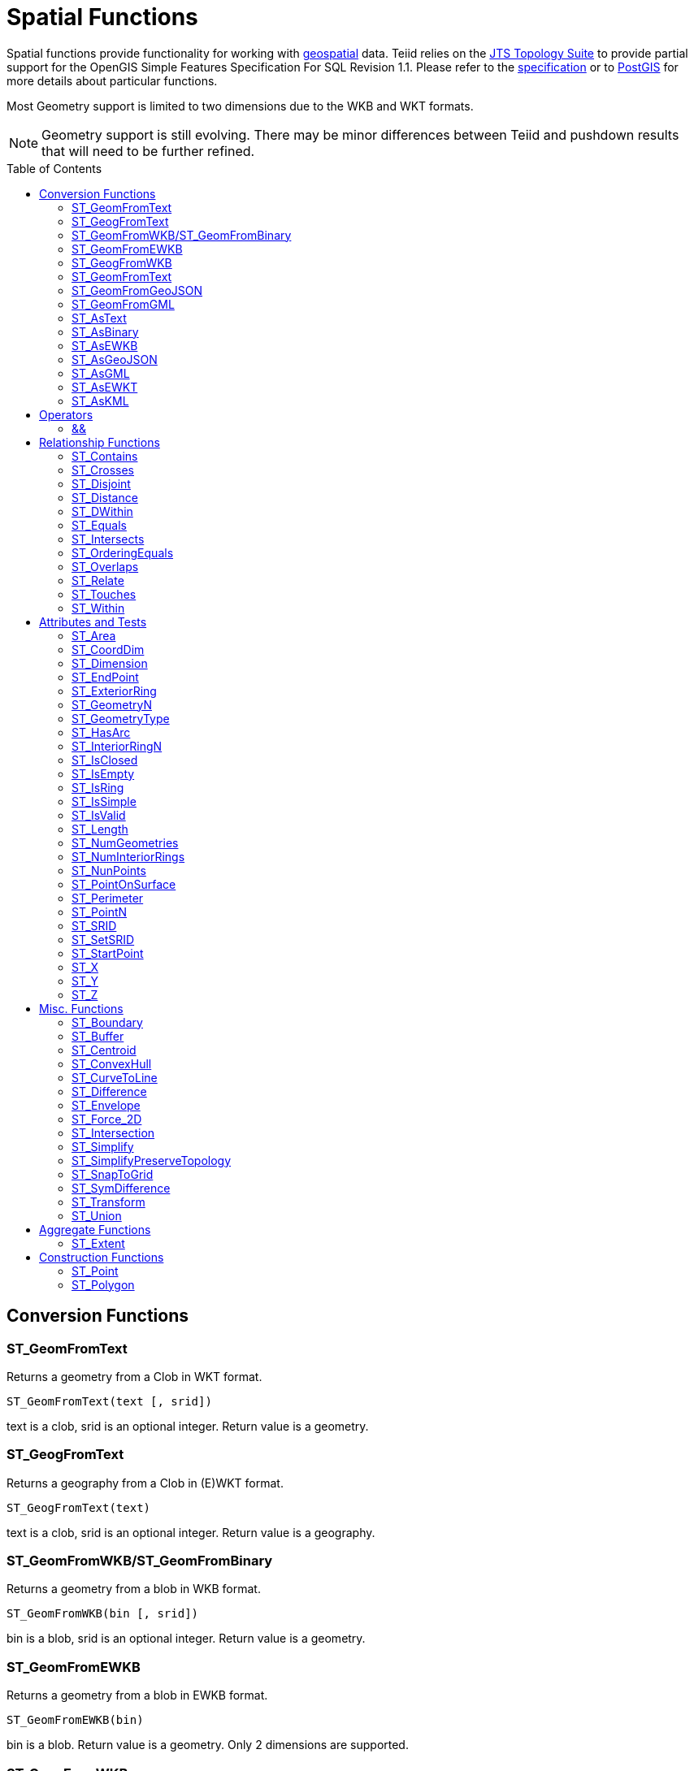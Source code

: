 
= Spatial Functions
:toc: manual
:toc-placement: preamble

Spatial functions provide functionality for working with http://www.opengeospatial.org/[geospatial] data. Teiid relies on the http://www.vividsolutions.com/jts/JTSHome.htm[JTS Topology Suite] to provide partial support for the OpenGIS Simple Features Specification For SQL Revision 1.1. Please refer to the https://portal.opengeospatial.org/files/?artifact_id=829[specification] or to http://postgis.net/docs/manual-2.0/[PostGIS] for more details about particular functions.

Most Geometry support is limited to two dimensions due to the WKB and WKT formats.

NOTE: Geometry support is still evolving. There may be minor differences between Teiid and pushdown results that will need to be further refined.

== Conversion Functions

=== ST_GeomFromText

Returns a geometry from a Clob in WKT format.

[source,sql]
----
ST_GeomFromText(text [, srid])
----

text is a clob, srid is an optional integer. Return value is a geometry.

=== ST_GeogFromText

Returns a geography from a Clob in (E)WKT format.

[source,sql]
----
ST_GeogFromText(text)
----

text is a clob, srid is an optional integer. Return value is a geography.

=== ST_GeomFromWKB/ST_GeomFromBinary

Returns a geometry from a blob in WKB format.

[source,sql]
----
ST_GeomFromWKB(bin [, srid])
----

bin is a blob, srid is an optional integer. Return value is a geometry.

=== ST_GeomFromEWKB

Returns a geometry from a blob in EWKB format.

[source,sql]
----
ST_GeomFromEWKB(bin)
----

bin is a blob. Return value is a geometry.  Only 2 dimensions are supported.

=== ST_GeogFromWKB

Returns a geography from a blob in (E)WKB format.

[source,sql]
----
ST_GeomFromEWKB(bin)
----

bin is a blob. Return value is a geography.  Only 2 dimensions are supported.

=== ST_GeomFromText

Returns a geometry from a Clob in EWKT format.

[source,sql]
----
ST_GeomFromEWKT(text)
----

text is a clob. Return value is a geometry. Only 2 dimensions are supported.

=== ST_GeomFromGeoJSON

Returns a geometry from a Clob in GeoJSON format.

[source,sql]
----
ST_GeomFromGeoJson(text [, srid])
----

text is a clob, srid is an optional integer. Return value is a geometry.

=== ST_GeomFromGML

Returns a geometry from a Clob in GML2 format.

[source,sql]
----
ST_GeomFromGML(text [, srid])
----

text is a clob, srid is an optional integer. Return value is a geometry.

=== ST_AsText

[source,sql]
----
ST_AsText(geom)
----

geom is a geometry. Return value is clob in WKT format.

=== ST_AsBinary

[source,sql]
----
ST_AsBinary(geo)
----

geo is a geometry or geography. Return value is a blob in WKB format.

=== ST_AsEWKB

[source,sql]
----
ST_AsEWKB(geom)
----

geom is a geometry. Return value is blob in EWKB format.

=== ST_AsGeoJSON

[source,sql]
----
ST_AsGeoJSON(geom)
----

geom is a geometry. Return value is a clob with the GeoJSON value.

=== ST_AsGML

[source,sql]
----
ST_AsGML(geom)
----

geom is a geometry. Return value is a clob with the GML2 value.

=== ST_AsEWKT

[source,sql]
----
ST_AsEWKT(geo)
----

geo is a geometry or geography. Return value is a clob with the EWKT value. The EWKT value is the WKT value with the SRID prefix.

=== ST_AsKML

[source,sql]
----
ST_AsKML(geom)
----

geom is a geometry. Return value is a clob with the KML value. The KML value is effectively a simplified GML value and projected into SRID 4326.

== Operators

=== &&

Returns true if the bounding boxes of geom1 and geom2 intersect. 

[source,sql]
----
geom1 && geom2
----

geom1, geom2 are geometries. Return value is a boolean.

== Relationship Functions

=== ST_Contains

Returns true if geom1 contains geom2 contains another.

[source,sql]
----
ST_Contains(geom1, geom2)
----

geom1, geom2 are geometries. Return value is a boolean.

=== ST_Crosses

Returns true if the geometries cross.

[source,sql]
----
ST_Crosses(geom1, geom2)
----

geom1, geom2 are geometries. Return value is a boolean.

=== ST_Disjoint

Returns true if the geometries are disjoint.

[source,sql]
----
ST_Disjoint(geom1, geom2)
----

geom1, geom2 are geometries. Return value is a boolean.

=== ST_Distance

Returns the distance between two geometries.

[source,sql]
----
ST_Distance(geo1, geo2)
----

geo1, geo2 are both geometries or geographies. Return value is a double.  The geography variant must be pushed down for evaluation.

=== ST_DWithin

Returns true if the geometries are within a given distance of one another.

[source,sql]
----
ST_DWithin(geom1, geom2, dist)
----

geom1, geom2 are geometries. dist is a double. Return value is a boolean.    

=== ST_Equals

Returns true if the two geometries are spatially equal - the points and order may differ, but neither geometry lies outside of the other.

[source,sql]
----
ST_Equals(geom1, geom2)
----

geom1, geom2 are geometries. Return value is a boolean.

=== ST_Intersects

Returns true if the geometries intersect.

[source,sql]
----
ST_Intersects(geo1, geo2)
----

geo1, geo2 are both geometries or geographies. Return value is a boolean.  The geography variant must be pushed down for evaluation.

=== ST_OrderingEquals

Returns true if geom1 and geom2 have the same structure and the same ordering of points.

[source,sql]
----
ST_OrderingEquals(geom1, geom2)
----

geom1, geom2 are geometries. Return value is a boolean.

=== ST_Overlaps

Returns true if the geometries overlap.

[source,sql]
----
ST_Overlaps(geom1, geom2)
----

geom1, geom2 are geometries. Return value is a boolean.

=== ST_Relate

Test or return the intersection of geom1 and geom2.

[source,sql]
----
ST_Relate(geom1, geom2, pattern)
----

geom1, geom2 are geometries. pattern is a nine character DE-9IM pattern string. Return value is a boolean.

[source,sql]
----
ST_Relate(geom1, geom2)
----

geom1, geom2 are geometries. Return value is the nine character DE-9IM intersection string.

=== ST_Touches

Returns true if the geometries touch.

[source,sql]
----
ST_Touches(geom1, geom2)
----

geom1, geom2 are geometries. Return value is a boolean.

=== ST_Within

Returns true if geom1 is completely inside geom2.

[source,sql]
----
ST_Within(geom1, geom2)
----

geom1, geom2 are geometries. Return value is a boolean.

== Attributes and Tests

=== ST_Area

Returns the area of geom.

[source,sql]
----
ST_Area(geom)
----

geom is a geometry. Return value is a double.  

=== ST_CoordDim

Returns the coordinate dimensions of geom.

[source,sql]
----
ST_CoordDim(geom)
----

geom is a geometry. Return value is an integer between 0 and 3.  

=== ST_Dimension

Returns the dimension of geom.

[source,sql]
----
ST_Dimension(geom)
----

geom is a geometry. Return value is an integer between 0 and 3.  

=== ST_EndPoint

Returns the end Point of the LineString geom.  Returns null if geom is not a LineString.

[source,sql]
----
ST_EndPoint(geom)
----

geom is a geometry. Return value is a geometry.  

=== ST_ExteriorRing

Returns the exterior ring or shell LineString of the Polygon geom.  Returns null if geom is not a Polygon.

[source,sql]
----
ST_ExteriorRing(geom)
----

geom is a geometry. Return value is a geometry.  

=== ST_GeometryN

Returns the nth geometry at the given 1-based index in geom.  Returns null if a geometry at the given index does not exist.  Non collection types return themselves at the first index.

[source,sql]
----
ST_GeometryN(geom, index)
----

geom is a geometry. index is an integer. Return value is a geometry.  

=== ST_GeometryType

Returns the type name of geom as ST_name.  Where name will be LineString, Polygon, Point etc.

[source,sql]
----
ST_GeometryType(geom)
----

geom is a geometry. Return value is a string.  

=== ST_HasArc

Test if the geometry has a circular string. Will currently only report false as curved geometry types are not supported.

[source,sql]
----
ST_HasArc(geom)
----

geom is a geometry. Return value is a geometry.  

=== ST_InteriorRingN

Returns the nth interior ring LinearString geometry at the given 1-based index in geom.  Returns null if a geometry at the given index does not exist or if geom is not a Polygon.

[source,sql]
----
ST_InteriorRingN(geom, index)
----

geom is a geometry. index is an integer. Return value is a geometry.  

=== ST_IsClosed

Returns true if LineString geom is closed.  Returns false if geom is not a LineString

[source,sql]
----
ST_IsClosed(geom)
----

geom is a geometry. Return value is a boolean.

=== ST_IsEmpty

Returns true if the set of points is empty.

[source,sql]
----
ST_IsEmpty(geom)
----

geom is a geometry. Return value is a boolean.

=== ST_IsRing

Returns true if the LineString geom is a ring.  Returns false if geom is not a LineString.

[source,sql]
----
ST_IsRing(geom)
----

geom is a geometry. Return value is a boolean.

=== ST_IsSimple

Returns true if the geom is simple. 

[source,sql]
----
ST_IsSimple(geom)
----

geom is a geometry. Return value is a boolean.

=== ST_IsValid

Returns true if the geom is valid. 

[source,sql]
----
ST_IsValid(geom)
----

geom is a geometry. Return value is a boolean.

=== ST_Length

Returns the length of a (Multi)LineString otherwise 0. 

[source,sql]
----
ST_Length(geo)
----

geo is a geometry or a geography. Return value is a double. The geography variant must be pushed down for evaluation.

=== ST_NumGeometries

Returns the number of geometries in geom.  Will return 1 if not a geometry collection.

[source,sql]
----
ST_NumGeometries(geom)
----

geom is a geometry. Return value is an integer.  

=== ST_NumInteriorRings

Returns the number of interior rings in the Polygon geom.  Returns null if geom is not a Polygon.

[source,sql]
----
ST_NumInteriorRings(geom)
----

geom is a geometry. Return value is an integer.  

=== ST_NunPoints

Returns the number of Points in geom.

[source,sql]
----
ST_NunPoints(geom)
----

geom is a geometry. Return value is an integer.  

=== ST_PointOnSurface

Returns a Point that is guarenteed to be on the surface of geom.

[source,sql]
----
ST_PointOnSurface(geom)
----

geom is a geometry. Return value is a Point geometry.  

=== ST_Perimeter

Returns the perimeter of the (Multi)Polygon geom.  Will return 0 if geom is not a (Multi)Polygon

[source,sql]
----
ST_Perimeter(geom)
----

geom is a geometry. Return value is a double.

=== ST_PointN

Returns the nth Point at the given 1-based index in geom.  Returns null if a Point at the given index does not exist or if geom is not a LineString.

[source,sql]
----
ST_PointN(geom, index)
----

geom is a geometry. index is an integer. Return value is a geometry.  

=== ST_SRID

Returns the SRID for the geometry.

[source,sql]
----
ST_SRID(geo)
----

geo is a geometry or geography. Return value is an integer. A 0 value rather than null will be returned for an unknown SRID on a non-null geometry.

=== ST_SetSRID

Set the SRID for the given geometry.

[source,sql]
----
ST_SetSRID(geo, srid)
----

geo is a geometry or geography. srid is an integer. Return value is the same as geo. Only the SRID metadata of is modified - no transformation is performed.

=== ST_StartPoint

Returns the start Point of the LineString geom.  Returns null if geom is not a LineString.

[source,sql]
----
ST_StartPoint(geom)
----

geom is a geometry. Return value is a geometry.  

=== ST_X

Returns the X ordinate value, or null if the Point is empty.  Throws an exception if the Geometry is not a Point.

[source,sql]
----
ST_X(geom)
----

geom is a geometry. Return value is a double.

=== ST_Y

Returns the Y ordinate value, or null if the Point is empty.  Throws an exception if the Geometry is not a Point.

[source,sql]
----
ST_Y(geom)
----

geom is a geometry. Return value is a double.

=== ST_Z

Returns the Z ordinate value, or null if the Point is empty.  Throws an exception if the Geometry is not a Point.  Will typically return null as 3 dimensions are not fully supported.

[source,sql]
----
ST_Z(geom)
----

geom is a geometry. Return value is a double.

== Misc. Functions

=== ST_Boundary

Computes the boundary of the given geometry.

[source,sql]
----
ST_Boundary(geom)
----

geom is a geometry. Return value is a geometry.

=== ST_Buffer

Computes the geometry that has points within the given distance of geom.

[source,sql]
----
ST_Buffer(geom, distance)
----

geom is a geometry. distance is a double. Return value is a geometry.

=== ST_Centroid

Computes the geometric center Point of geom.

[source,sql]
----
ST_Centroid(geom)
----

geom is a geometry. Return value is a geometry.

=== ST_ConvexHull

Return the smallest convex Polygon that contains all of the points in geom.

[source,sql]
----
ST_ConvexHull(geom)
----

geom is a geometry. Return value is a geometry.

=== ST_CurveToLine

Converts a CircularString/CurvedPolygon to a LineString/Polygon.  Not currently implemented in Teiid.

[source,sql]
----
ST_CurveToLine(geom)
----

geom is a geometry. Return value is a geometry.

=== ST_Difference

Computes the closure of the point set of the points contained in geom1 that are not in geom2

[source,sql]
----
ST_Difference(geom1, geom2)
----

geom1, geom2 are geometry. Return value is a geometry.

=== ST_Envelope

Computes the 2D bounding box of the given geometry.

[source,sql]
----
ST_Envelope(geom)
----

geom is a geometry. Return value is a geometry.

=== ST_Force_2D

Removes the z coordinate value if present.

[source,sql]
----
ST_Force_2D(geom)
----

geom is a geometry. Return value is a geometry.

=== ST_Intersection

Computes the point set intersection of the points contained in geom1 and in geom2

[source,sql]
----
ST_Intersection(geom1, geom2)
----

geom1, geom2 are geometry. Return value is a geometry.

=== ST_Simplify

Simplifies a Geometry using the Douglas-Peucker algorithm, but may oversimplify to an invalid or empty geometry.

[source,sql]
----
ST_Simplify(geom, distanceTolerance)
----

geom is a geometry. distanceTolerance is a double. Return value is a geometry.

=== ST_SimplifyPreserveTopology

Simplifies a Geometry using the Douglas-Peucker algorithm.  Will always return a valid geometry.

[source,sql]
----
ST_SimplifyPreserveTopology(geom, distanceTolerance)
----

geom is a geometry. distanceTolerance is a double. Return value is a geometry.

=== ST_SnapToGrid

Snaps all points in the geometry to grid of given size.

[source,sql]
----
ST_SnapToGrid(geom, size)
----

geom is a geometry. size is a double. Return value is a geometry.

=== ST_SymDifference

Return the part of geom1 that does not intersect with geom2 and vice versa.

[source,sql]
----
ST_SymDifference(geom1, geom2)
----

geom1, geom2 are geometry. Return value is a geometry.

=== ST_Transform

Transforms the geometry value from one coordinate system to another.

[source,sql]
----
ST_Transform(geom, srid)
----

geom is a geometry. srid is an integer. Return value is a geometry. The srid value and the srid of the geometry value must exist in the SPATIAL_REF_SYS view.

=== ST_Union

Return a geometry that represents the point set containing all of geom1 and geom2.

[source,sql]
----
ST_Union(geom1, geom2)
----

geom1, geom2 are geometry. Return value is a geometry.

== Aggregate Functions

=== ST_Extent

Computes the 2D bounding box around all of the geometry values.  All values should have the same srid.

[source,sql]
----
ST_Extent(geom)
----

geom is a geometry. Return value is a geometry.

== Construction Functions

=== ST_Point

Retuns the Point for the given cooridinates.

[source,sql]
----
ST_Point(x, y)
----

x and y are doubles.  Return value is a Point geometry.

=== ST_Polygon

Retuns the Polygon with the given shell and srid.

[source,sql]
----
ST_Polygon(geom, srid)
----

geom is a linear ring geometry and srid is an integer.  Return value is a Polygon geometry.